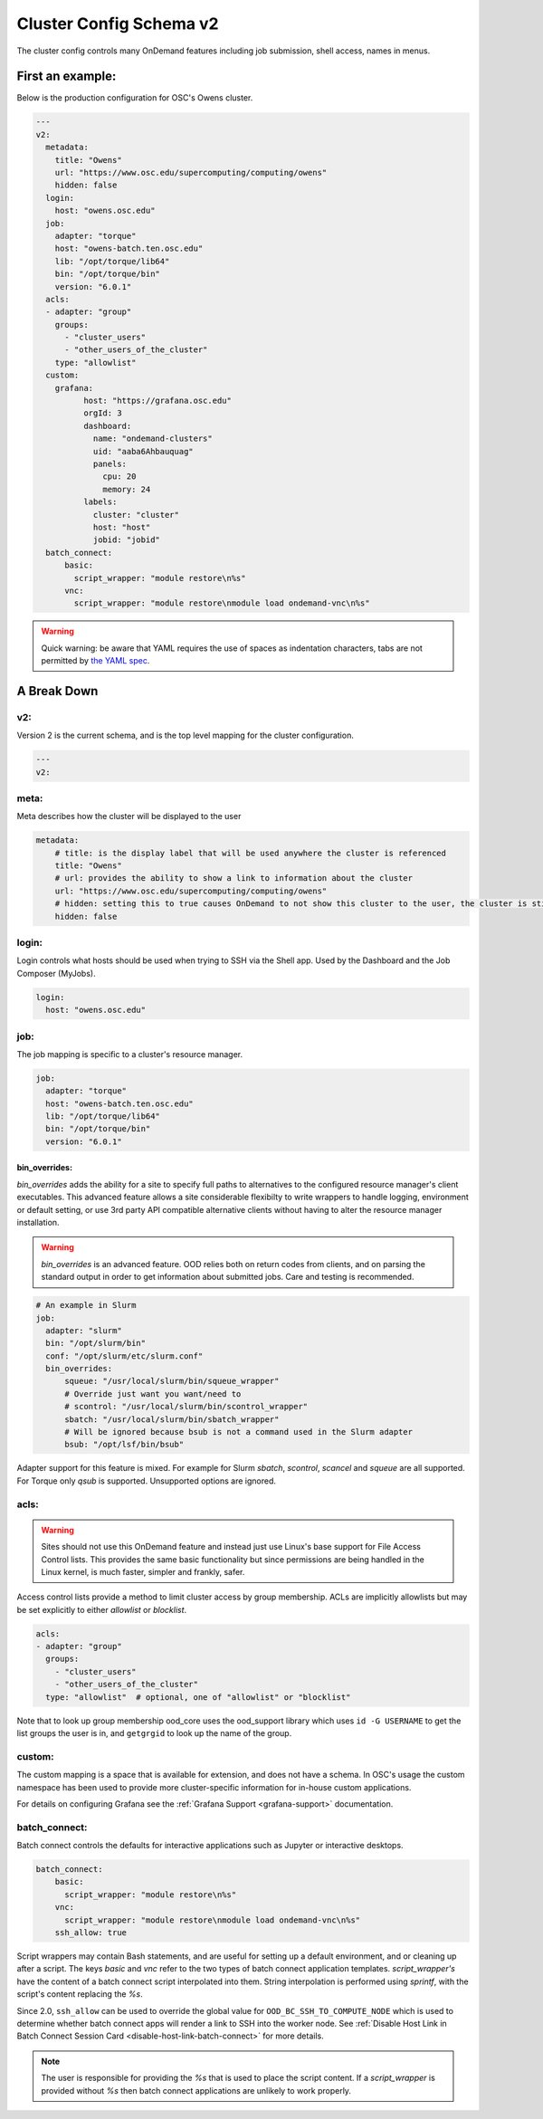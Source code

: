 .. _cluster-config-schema:

Cluster Config Schema v2
========================

The cluster config controls many OnDemand features including job submission, shell access, names in menus.

*****************
First an example:
*****************

Below is the production configuration for OSC's Owens cluster.

.. code-block:: yaml

  ---
  v2:
    metadata:
      title: "Owens"
      url: "https://www.osc.edu/supercomputing/computing/owens"
      hidden: false
    login:
      host: "owens.osc.edu"
    job:
      adapter: "torque"
      host: "owens-batch.ten.osc.edu"
      lib: "/opt/torque/lib64"
      bin: "/opt/torque/bin"
      version: "6.0.1"
    acls:
    - adapter: "group"
      groups:
        - "cluster_users"
        - "other_users_of_the_cluster"
      type: "allowlist"
    custom:
      grafana:
            host: "https://grafana.osc.edu"
            orgId: 3
            dashboard:
              name: "ondemand-clusters"
              uid: "aaba6Ahbauquag"
              panels:
                cpu: 20
                memory: 24
            labels:
              cluster: "cluster"
              host: "host"
              jobid: "jobid"
    batch_connect:
        basic:
          script_wrapper: "module restore\n%s"
        vnc:
          script_wrapper: "module restore\nmodule load ondemand-vnc\n%s"

.. warning::
  Quick warning: be aware that YAML requires the use of spaces as indentation characters, tabs are not permitted by `the YAML spec`_.

.. _the YAML spec: http://yaml.org/spec/1.2/spec.html#id2777534

************
A Break Down
************

v2:
###

Version 2 is the current schema, and is the top level mapping for the cluster configuration.

.. code-block:: yaml

  ---
  v2:

meta:
#####

Meta describes how the cluster will be displayed to the user

.. code-block:: yaml

  metadata:
      # title: is the display label that will be used anywhere the cluster is referenced
      title: "Owens"
      # url: provides the ability to show a link to information about the cluster
      url: "https://www.osc.edu/supercomputing/computing/owens"
      # hidden: setting this to true causes OnDemand to not show this cluster to the user, the cluster is still available for use by other applications
      hidden: false

login:
######

Login controls what hosts should be used when trying to SSH via the Shell app. Used by the Dashboard and the Job Composer (MyJobs).

.. code-block:: yaml

    login:
      host: "owens.osc.edu"

job:
####

The job mapping is specific to a cluster's resource manager.

.. code-block:: yaml

    job:
      adapter: "torque"
      host: "owens-batch.ten.osc.edu"
      lib: "/opt/torque/lib64"
      bin: "/opt/torque/bin"
      version: "6.0.1"

bin_overrides:
--------------

`bin_overrides` adds the ability for a site to specify full paths to alternatives to the configured resource manager's client executables. This advanced feature allows a site considerable flexibilty to write wrappers to handle logging, environment or default setting, or use 3rd party API compatible alternative clients without having to alter the resource manager installation.

.. warning ::
    `bin_overrides` is an advanced feature. OOD relies both on return codes from clients, and on parsing the standard output in order to get information about submitted jobs. Care and testing is recommended.

.. code-block :: yaml

    # An example in Slurm
    job:
      adapter: "slurm"
      bin: "/opt/slurm/bin"
      conf: "/opt/slurm/etc/slurm.conf"
      bin_overrides:
          squeue: "/usr/local/slurm/bin/squeue_wrapper"
          # Override just want you want/need to
          # scontrol: "/usr/local/slurm/bin/scontrol_wrapper"
          sbatch: "/usr/local/slurm/bin/sbatch_wrapper"
          # Will be ignored because bsub is not a command used in the Slurm adapter
          bsub: "/opt/lsf/bin/bsub"

Adapter support for this feature is mixed. For example for Slurm `sbatch`, `scontrol`, `scancel` and `squeue` are all supported. For Torque only `qsub` is supported. Unsupported options are ignored.

acls:
#####

.. warning::

  Sites should not use this OnDemand feature and instead just use Linux's base support for
  File Access Control lists. This provides the same basic functionality but since permissions
  are being handled in the Linux kernel, is much faster, simpler and frankly, safer.

Access control lists provide a method to limit cluster access by group membership.
ACLs are implicitly allowlists but may be set explicitly to either `allowlist` or `blocklist`.

.. code-block :: yaml

  acls:
  - adapter: "group"
    groups:
      - "cluster_users"
      - "other_users_of_the_cluster"
    type: "allowlist"  # optional, one of "allowlist" or "blocklist"

Note that to look up group membership ood_core uses the ood_support library which uses ``id -G USERNAME``
to get the list groups the user is in, and ``getgrgid`` to look up the name of the group.

custom:
#######

The custom mapping is a space that is available for extension, and does not have a schema. In OSC's usage the custom namespace has been used to provide more cluster-specific information for in-house custom applications.

For details on configuring Grafana see the :ref:`Grafana Support <grafana-support>` documentation.

batch_connect:
##############

Batch connect controls the defaults for interactive applications such as Jupyter or interactive desktops.

.. code-block:: yaml

    batch_connect:
        basic:
          script_wrapper: "module restore\n%s"
        vnc:
          script_wrapper: "module restore\nmodule load ondemand-vnc\n%s"
        ssh_allow: true

Script wrappers may contain Bash statements, and are useful for setting up a default environment, and or cleaning up after a script. The keys `basic` and `vnc` refer to the two types of batch connect application templates. `script_wrapper's` have the content of a batch connect script interpolated into them. String interpolation is performed using `sprintf`, with the script's content replacing the `%s`.

Since 2.0, ``ssh_allow`` can be used to override the global value for ``OOD_BC_SSH_TO_COMPUTE_NODE`` which is used to determine
whether batch connect apps will render a link to SSH into the worker node.
See :ref:`Disable Host Link in Batch Connect Session Card <disable-host-link-batch-connect>` for more details.

.. note::

  The user is responsible for providing the `%s` that is used to place the script content. If a `script_wrapper` is provided without `%s` then batch connect applications are unlikely to work properly.
